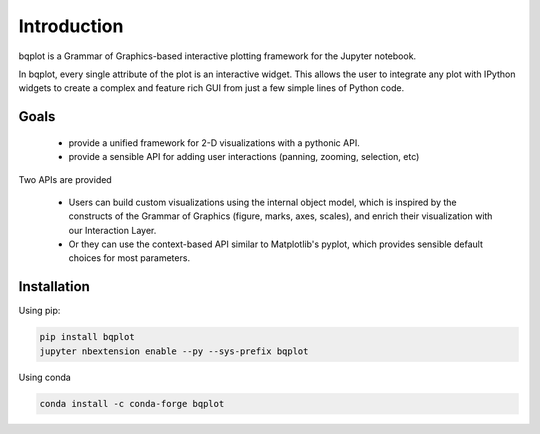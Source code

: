 .. _introduction:

Introduction
============

bqplot is a Grammar of Graphics-based interactive plotting framework for the Jupyter notebook.

.. image:: ../../bqplot-screencast.gif

In bqplot, every single attribute of the plot is an interactive widget. This allows the user to integrate any plot with IPython widgets to create a complex and feature rich GUI from just a few simple lines of Python code.

Goals
-----

 - provide a unified framework for 2-D visualizations with a pythonic API.
 -  provide a sensible API for adding user interactions (panning, zooming, selection, etc)

Two APIs are provided

 - Users can build custom visualizations using the internal object model, which is inspired by the constructs of the Grammar of Graphics (figure, marks, axes, scales), and enrich their visualization with our Interaction Layer.
 - Or they can use the context-based API similar to Matplotlib's pyplot, which provides sensible default choices for most parameters.

Installation
------------

Using pip:

.. code:: bash

    pip install bqplot
    jupyter nbextension enable --py --sys-prefix bqplot

Using conda

.. code:: bash

    conda install -c conda-forge bqplot
